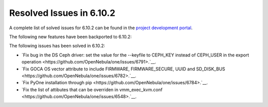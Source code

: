 .. _resolved_issues_6102:

Resolved Issues in 6.10.2
--------------------------------------------------------------------------------

A complete list of solved issues for 6.10.2 can be found in the `project development portal <https://github.com/OpenNebula/one/milestone/80?closed=1>`__.

The following new features have been backported to 6.10.2:


The following issues has been solved in 6.10.2:

- `Fix bug in the DS Ceph driver: set the value for the --keyfile to CEPH_KEY instead of CEPH_USER in the export operation <https://github.com/OpenNebula/one/issues/6791>.`__.
- `Fix GOCA OS vector attribute to include FIRMWARE, FIRMWARE_SECURE, UUID and SD_DISK_BUS <https://github.com/OpenNebula/one/issues/6782>.`__.
- `Fix PyOne installation through pip <https://github.com/OpenNebula/one/issues/6784>.`__.
- `Fix the list of attibutes that can be overriden in vmm_exec_kvm.conf <https://github.com/OpenNebula/one/issues/6548>.`__.

